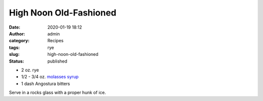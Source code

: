 High Noon Old-Fashioned
#######################
:date: 2020-01-19 18:12
:author: admin
:category: Recipes
:tags: rye
:slug: high-noon-old-fashioned
:status: published

* 2 oz. rye
* 1/2 - 3/4 oz. `molasses syrup <http://localhost/wordpress/index.php/2020/01/19/molasses-syrup/>`__
* 1 dash Angostura bitters

Serve in a rocks glass with a proper hunk of ice.


